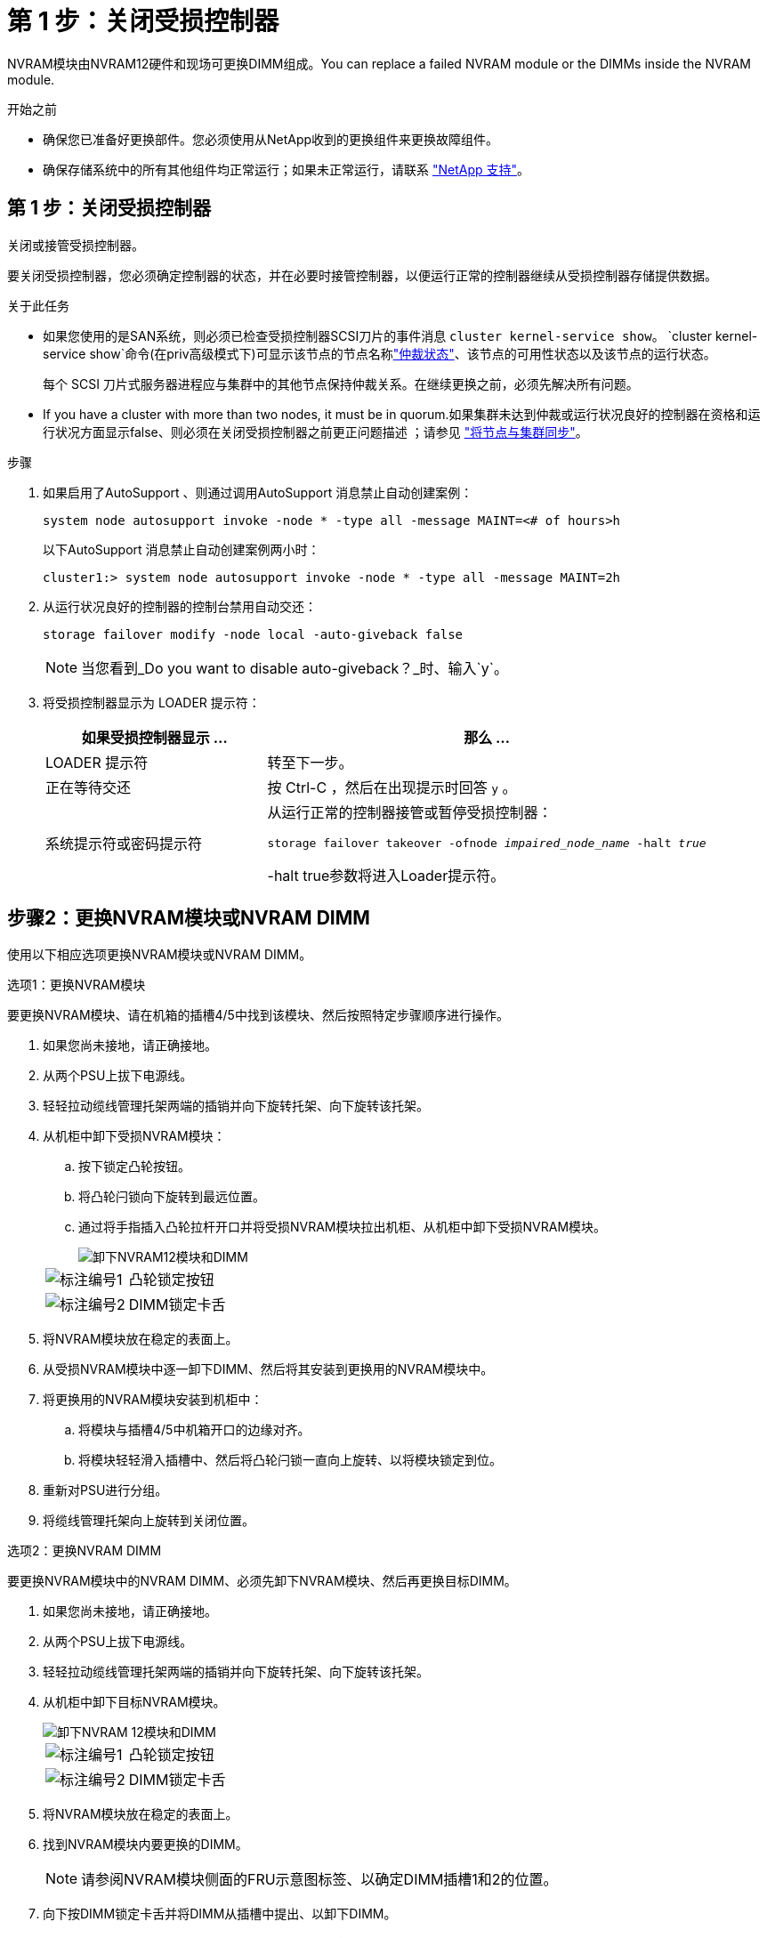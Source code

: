 = 第 1 步：关闭受损控制器
:allow-uri-read: 


NVRAM模块由NVRAM12硬件和现场可更换DIMM组成。You can replace a failed NVRAM module or the DIMMs inside the NVRAM module.

.开始之前
* 确保您已准备好更换部件。您必须使用从NetApp收到的更换组件来更换故障组件。
* 确保存储系统中的所有其他组件均正常运行；如果未正常运行，请联系 https://support.netapp.com["NetApp 支持"]。




== 第 1 步：关闭受损控制器

关闭或接管受损控制器。

要关闭受损控制器，您必须确定控制器的状态，并在必要时接管控制器，以便运行正常的控制器继续从受损控制器存储提供数据。

.关于此任务
* 如果您使用的是SAN系统，则必须已检查受损控制器SCSI刀片的事件消息  `cluster kernel-service show`。 `cluster kernel-service show`命令(在priv高级模式下)可显示该节点的节点名称link:https://docs.netapp.com/us-en/ontap/system-admin/display-nodes-cluster-task.html["仲裁状态"]、该节点的可用性状态以及该节点的运行状态。
+
每个 SCSI 刀片式服务器进程应与集群中的其他节点保持仲裁关系。在继续更换之前，必须先解决所有问题。

* If you have a cluster with more than two nodes, it must be in quorum.如果集群未达到仲裁或运行状况良好的控制器在资格和运行状况方面显示false、则必须在关闭受损控制器之前更正问题描述 ；请参见 link:https://docs.netapp.com/us-en/ontap/system-admin/synchronize-node-cluster-task.html?q=Quorum["将节点与集群同步"^]。


.步骤
. 如果启用了AutoSupport 、则通过调用AutoSupport 消息禁止自动创建案例：
+
`system node autosupport invoke -node * -type all -message MAINT=<# of hours>h`

+
以下AutoSupport 消息禁止自动创建案例两小时：

+
`cluster1:> system node autosupport invoke -node * -type all -message MAINT=2h`

. 从运行状况良好的控制器的控制台禁用自动交还：
+
`storage failover modify -node local -auto-giveback false`

+

NOTE: 当您看到_Do you want to disable auto-giveback？_时、输入`y`。

. 将受损控制器显示为 LOADER 提示符：
+
[cols="1,2"]
|===
| 如果受损控制器显示 ... | 那么 ... 


 a| 
LOADER 提示符
 a| 
转至下一步。



 a| 
正在等待交还
 a| 
按 Ctrl-C ，然后在出现提示时回答 `y` 。



 a| 
系统提示符或密码提示符
 a| 
从运行正常的控制器接管或暂停受损控制器：

`storage failover takeover -ofnode _impaired_node_name_ -halt _true_`

-halt true参数将进入Loader提示符。

|===




== 步骤2：更换NVRAM模块或NVRAM DIMM

使用以下相应选项更换NVRAM模块或NVRAM DIMM。

[role="tabbed-block"]
====
.选项1：更换NVRAM模块
--
要更换NVRAM模块、请在机箱的插槽4/5中找到该模块、然后按照特定步骤顺序进行操作。

. 如果您尚未接地，请正确接地。
. 从两个PSU上拔下电源线。
. 轻轻拉动缆线管理托架两端的插销并向下旋转托架、向下旋转该托架。
. 从机柜中卸下受损NVRAM模块：
+
.. 按下锁定凸轮按钮。
.. 将凸轮闩锁向下旋转到最远位置。
.. 通过将手指插入凸轮拉杆开口并将受损NVRAM模块拉出机柜、从机柜中卸下受损NVRAM模块。
+
image::../media/drw_a1k_nvram12_remove_replace_ieops-1380.svg[卸下NVRAM12模块和DIMM]

+
[cols="1,4"]
|===


 a| 
image:../media/icon_round_1.png["标注编号1"]
| 凸轮锁定按钮 


 a| 
image:../media/icon_round_2.png["标注编号2"]
 a| 
DIMM锁定卡舌

|===


. 将NVRAM模块放在稳定的表面上。
. 从受损NVRAM模块中逐一卸下DIMM、然后将其安装到更换用的NVRAM模块中。
. 将更换用的NVRAM模块安装到机柜中：
+
.. 将模块与插槽4/5中机箱开口的边缘对齐。
.. 将模块轻轻滑入插槽中、然后将凸轮闩锁一直向上旋转、以将模块锁定到位。


. 重新对PSU进行分组。
. 将缆线管理托架向上旋转到关闭位置。


--
.选项2：更换NVRAM DIMM
--
要更换NVRAM模块中的NVRAM DIMM、必须先卸下NVRAM模块、然后再更换目标DIMM。

. 如果您尚未接地，请正确接地。
. 从两个PSU上拔下电源线。
. 轻轻拉动缆线管理托架两端的插销并向下旋转托架、向下旋转该托架。
. 从机柜中卸下目标NVRAM模块。
+
image::../media/drw_a1k_nvram12_remove_replace_ieops-1380.svg[卸下NVRAM 12模块和DIMM]

+
[cols="1,4"]
|===


 a| 
image:../media/icon_round_1.png["标注编号1"]
| 凸轮锁定按钮 


 a| 
image:../media/icon_round_2.png["标注编号2"]
 a| 
DIMM锁定卡舌

|===
. 将NVRAM模块放在稳定的表面上。
. 找到NVRAM模块内要更换的DIMM。
+

NOTE: 请参阅NVRAM模块侧面的FRU示意图标签、以确定DIMM插槽1和2的位置。

. 向下按DIMM锁定卡舌并将DIMM从插槽中提出、以卸下DIMM。
. 安装更换用的 DIMM ，方法是将 DIMM 与插槽对齐，然后将 DIMM 轻轻推入插槽，直到锁定卡舌锁定到位。
. 将NVRAM模块安装到机柜中：
+
.. 将模块轻轻滑入插槽、直到凸轮闩锁开始与I/O凸轮销啮合、然后一直向上旋转凸轮闩锁以将模块锁定到位。


. 重新对PSU进行分组。
. 将缆线管理托架向上旋转到关闭位置。


--
====


== 第3步：重新启动控制器

更换 FRU 后，必须重新启动控制器模块。

. 要从加载程序提示符处启动ONTAP、请输入_BYE_。




== 第4步：验证控制器状态

您必须在启动控制器时确认连接到磁盘池的控制器的控制器状态。

.步骤
. 如果控制器处于维护模式(显示 `*>` 提示符)、请退出维护模式并转到加载程序提示符：_halt _
. 从控制器上的加载程序提示符处、启动控制器、并在系统因系统ID不匹配而提示覆盖系统ID时输入_y_。
. 请稍候、直到带有更换模块的控制器的控制台上显示Waitingfor mifeback...消息为止、然后从运行状况良好的控制器验证系统状态：_storage Failover show_
+
在命令输出中、您应看到一条消息、指示控制器的状态。

+
[listing]
----

                              Takeover
Node           Partner        Possible State Description
-------------- -------------- -------- -------------------------------------
<nodename>
               <nodename>-   true     Connected to <nodename>-P2-3-178.
               P2-3-178                Waiting for cluster applications to
                                       come online on the local node.
AFF-A90-NBC-P2-3-178
               <nodename>-   true     Connected to <nodename>-P2-3-177,
               P2-3-177                Partial giveback
2 entries were displayed.

----
. 交还控制器：
+
.. 从运行状况良好的控制器中、交还更换后的控制器的存储：_storage故障转移gi交还-ofnode re更换 节点名称_
+
控制器将重新连接其存储池并完成启动。

+
如果由于系统ID不匹配而提示您覆盖系统ID、则应输入_y_。

+

NOTE: 如果交还被否决，您可以考虑覆盖此否决。

+
有关详细信息，请参见 https://docs.netapp.com/us-en/ontap/high-availability/ha_manual_giveback.html#if-giveback-is-interrupted["手动交还命令"^] 主题以覆盖否决。

.. 完成交还后、确认HA对运行状况良好且可以进行接管：_storage Failover show_


. 验证是否已显示所有磁盘： `storage disk show`
+
[listing]
----

::> storage disk show
                     Usable           Disk    Container   Container
Disk                   Size Shelf Bay Type    Type        Name
---------------- ---------- ----- --- ------- ----------- ---------
1.0.0                3.49TB     0   0 SSD-NVM aggregate   pod_NVME_SSD_1
1.0.1                3.49TB     0   1 SSD-NVM aggregate   pod_NVME_SSD_1
1.0.2                3.49TB     0   2 SSD-NVM aggregate   pod_NVME_SSD_1
1.0.3                3.49TB     0   3 SSD-NVM aggregate   pod_NVME_SSD_1
1.0.4                3.49TB     0   4 SSD-NVM aggregate   pod_NVME_SSD_1

[...]
48 entries were displayed.

----




== 第 5 步：将故障部件退回 NetApp

按照套件随附的 RMA 说明将故障部件退回 NetApp 。 https://mysupport.netapp.com/site/info/rma["部件退回和更换"]有关详细信息、请参见页面。
